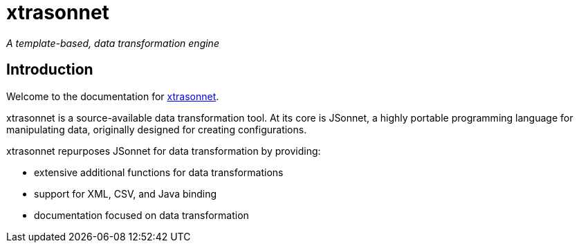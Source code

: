 = xtrasonnet

_A template-based, data transformation engine_

== Introduction

Welcome to the documentation for https://github.io/jam01/xtrasonnet[xtrasonnet].

xtrasonnet is a source-available data transformation tool. At its core is JSonnet, a highly portable programming language for manipulating data, originally designed for creating configurations.

xtrasonnet repurposes JSonnet for data transformation by providing:

- extensive additional functions for data transformations
- support for XML, CSV, and Java binding
- documentation focused on data transformation
